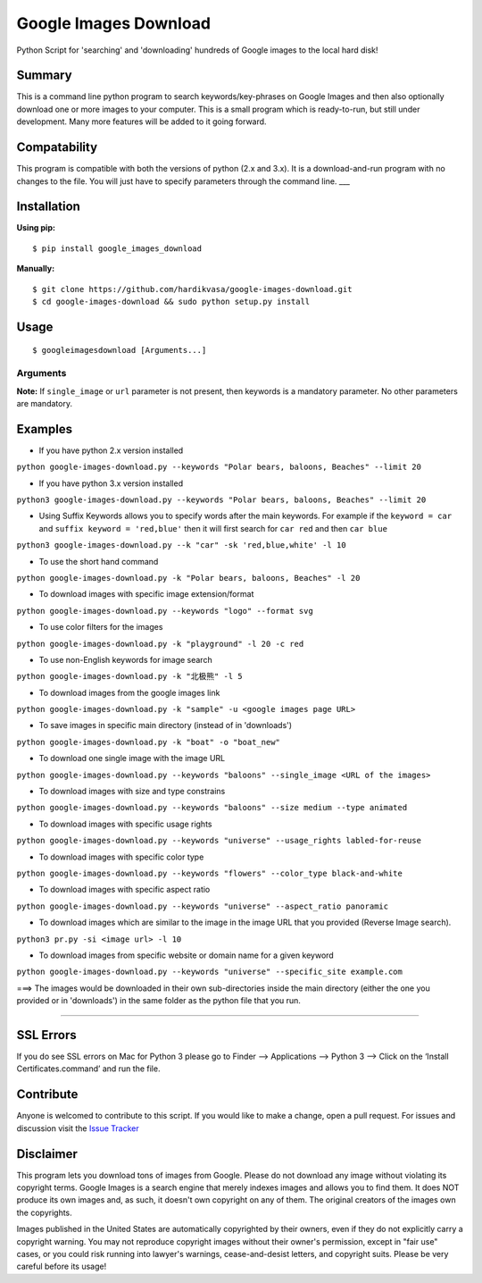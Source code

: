 Google Images Download
======================

Python Script for 'searching' and 'downloading' hundreds of Google
images to the local hard disk!

Summary
-------

This is a command line python program to search keywords/key-phrases on
Google Images and then also optionally download one or more images to
your computer. This is a small program which is ready-to-run, but still
under development. Many more features will be added to it going forward.

Compatability
-------------

This program is compatible with both the versions of python (2.x and
3.x). It is a download-and-run program with no changes to the file. You
will just have to specify parameters through the command line. \_\_\_

Installation
------------

**Using pip:**

::

        $ pip install google_images_download

**Manually:**

::

    $ git clone https://github.com/hardikvasa/google-images-download.git
    $ cd google-images-download && sudo python setup.py install

Usage
-----

::

        $ googleimagesdownload [Arguments...]

Arguments
~~~~~~~~~

**Note:** If ``single_image`` or ``url`` parameter is not present, then
keywords is a mandatory parameter. No other parameters are mandatory.

Examples
--------

-  If you have python 2.x version installed

``python google-images-download.py --keywords "Polar bears, baloons, Beaches" --limit 20``

-  If you have python 3.x version installed

``python3 google-images-download.py --keywords "Polar bears, baloons, Beaches" --limit 20``

-  Using Suffix Keywords allows you to specify words after the main
   keywords. For example if the ``keyword = car`` and
   ``suffix keyword = 'red,blue'`` then it will first search for
   ``car red`` and then ``car blue``

``python3 google-images-download.py --k "car" -sk 'red,blue,white' -l 10``

-  To use the short hand command

``python google-images-download.py -k "Polar bears, baloons, Beaches" -l 20``

-  To download images with specific image extension/format

``python google-images-download.py --keywords "logo" --format svg``

-  To use color filters for the images

``python google-images-download.py -k "playground" -l 20 -c red``

-  To use non-English keywords for image search

``python google-images-download.py -k "北极熊" -l 5``

-  To download images from the google images link

``python google-images-download.py -k "sample" -u <google images page URL>``

-  To save images in specific main directory (instead of in 'downloads')

``python google-images-download.py -k "boat" -o "boat_new"``

-  To download one single image with the image URL

``python google-images-download.py --keywords "baloons" --single_image <URL of the images>``

-  To download images with size and type constrains

``python google-images-download.py --keywords "baloons" --size medium --type animated``

-  To download images with specific usage rights

``python google-images-download.py --keywords "universe" --usage_rights labled-for-reuse``

-  To download images with specific color type

``python google-images-download.py --keywords "flowers" --color_type black-and-white``

-  To download images with specific aspect ratio

``python google-images-download.py --keywords "universe" --aspect_ratio panoramic``

-  To download images which are similar to the image in the image URL
   that you provided (Reverse Image search).

``python3 pr.py -si <image url> -l 10``

-  To download images from specific website or domain name for a given
   keyword

``python google-images-download.py --keywords "universe" --specific_site example.com``

===> The images would be downloaded in their own sub-directories inside
the main directory (either the one you provided or in 'downloads') in
the same folder as the python file that you run.

--------------

SSL Errors
----------

If you do see SSL errors on Mac for Python 3 please go to Finder —>
Applications —> Python 3 —> Click on the ‘Install Certificates.command’
and run the file.

Contribute
----------

Anyone is welcomed to contribute to this script. If you would like to
make a change, open a pull request. For issues and discussion visit the
`Issue
Tracker <https://github.com/hardikvasa/google-images-download/issues>`__

Disclaimer
----------

This program lets you download tons of images from Google. Please do not
download any image without violating its copyright terms. Google Images
is a search engine that merely indexes images and allows you to find
them. It does NOT produce its own images and, as such, it doesn't own
copyright on any of them. The original creators of the images own the
copyrights.

Images published in the United States are automatically copyrighted by
their owners, even if they do not explicitly carry a copyright warning.
You may not reproduce copyright images without their owner's permission,
except in "fair use" cases, or you could risk running into lawyer's
warnings, cease-and-desist letters, and copyright suits. Please be very
careful before its usage!
